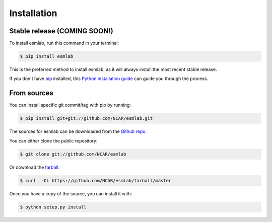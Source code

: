 .. highlight:: shell

============
Installation
============


Stable release (COMING SOON!)
--------------------------------

To install esmlab, run this command in your terminal:

.. code-block:: console

    $ pip install esmlab

This is the preferred method to install esmlab, as it will always install the most recent stable release.

If you don't have `pip`_ installed, this `Python installation guide`_ can guide
you through the process.

.. _pip: https://pip.pypa.io
.. _Python installation guide: http://docs.python-guide.org/en/latest/starting/installation/


From sources
------------
You can install specific git commit/tag with pip by running:

.. code-block:: console

    $ pip install git+git://github.com/NCAR/esmlab.git


The sources for esmlab can be downloaded from the `Github repo`_.

You can either clone the public repository:

.. code-block:: console

    $ git clone git://github.com/NCAR/esmlab

Or download the `tarball`_:

.. code-block:: console

    $ curl  -OL https://github.com/NCAR/esmlab/tarball/master

Once you have a copy of the source, you can install it with:

.. code-block:: console

    $ python setup.py install


.. _Github repo: https://github.com/NCAR/esmlab
.. _tarball: https://github.com/NCAR/esmlab/tarball/master